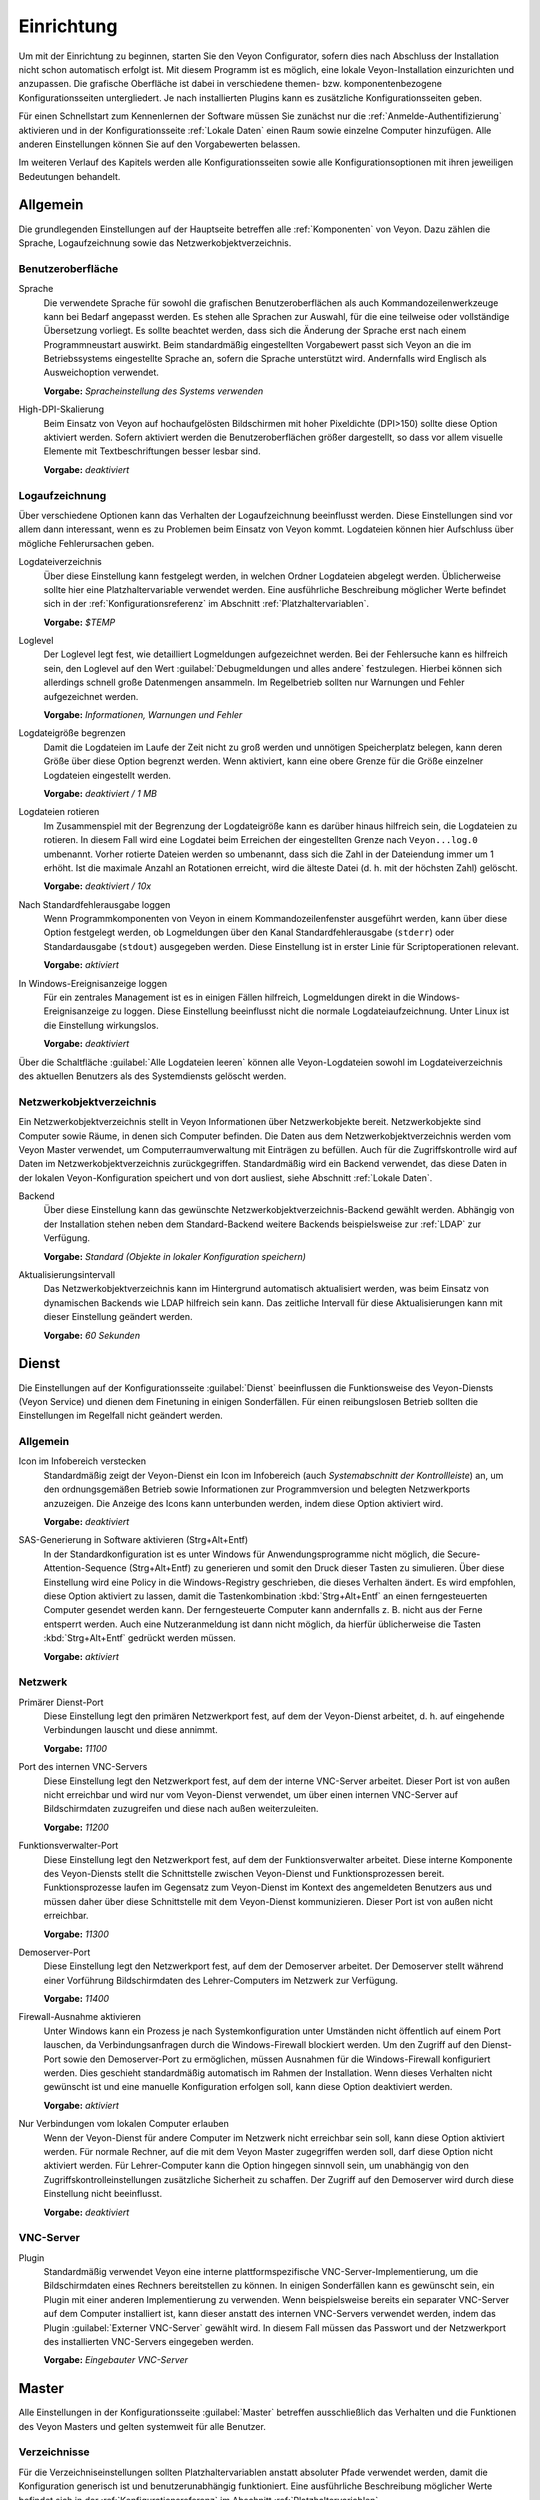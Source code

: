 .. _Einrichtung:

Einrichtung
===========

Um mit der Einrichtung zu beginnen, starten Sie den Veyon Configurator, sofern dies nach Abschluss der Installation nicht schon automatisch erfolgt ist. Mit diesem Programm ist es möglich, eine lokale Veyon-Installation einzurichten und anzupassen. Die grafische Oberfläche ist dabei in verschiedene themen- bzw. komponentenbezogene Konfigurationsseiten untergliedert. Je nach installierten Plugins kann es zusätzliche Konfigurationsseiten geben.

.. image:: images/configurator.png
   :scale: 75 %
   :align: center

Für einen Schnellstart zum Kennenlernen der Software müssen Sie zunächst nur die :ref:`Anmelde-Authentifizierung` aktivieren und in der Konfigurationsseite :ref:`Lokale Daten` einen Raum sowie einzelne Computer hinzufügen. Alle anderen Einstellungen können Sie auf den Vorgabewerten belassen.

Im weiteren Verlauf des Kapitels werden alle Konfigurationsseiten sowie alle Konfigurationsoptionen mit ihren jeweiligen Bedeutungen behandelt.

Allgemein
---------

Die grundlegenden Einstellungen auf der Hauptseite betreffen alle :ref:`Komponenten` von Veyon. Dazu zählen die Sprache, Logaufzeichnung sowie das Netzwerkobjektverzeichnis.

Benutzeroberfläche
++++++++++++++++++

Sprache
    Die verwendete Sprache für sowohl die grafischen Benutzeroberflächen als auch Kommandozeilenwerkzeuge kann bei Bedarf angepasst werden. Es stehen alle Sprachen zur Auswahl, für die eine teilweise oder vollständige Übersetzung vorliegt. Es sollte beachtet werden, dass sich die Änderung der Sprache erst nach einem Programmneustart auswirkt. Beim standardmäßig eingestellten Vorgabewert passt sich Veyon an die im Betriebssystems eingestellte Sprache an, sofern die Sprache unterstützt wird. Andernfalls wird Englisch als Ausweichoption verwendet.

    **Vorgabe:** *Spracheinstellung des Systems verwenden*

High-DPI-Skalierung
    Beim Einsatz von Veyon auf hochaufgelösten Bildschirmen mit hoher Pixeldichte (DPI>150) sollte diese Option aktiviert werden. Sofern aktiviert werden die Benutzeroberflächen größer dargestellt, so dass vor allem visuelle Elemente mit Textbeschriftungen besser lesbar sind.

    **Vorgabe:** *deaktiviert*


Logaufzeichnung
+++++++++++++++

Über verschiedene Optionen kann das Verhalten der Logaufzeichnung beeinflusst werden. Diese Einstellungen sind vor allem dann interessant, wenn es zu Problemen beim Einsatz von Veyon kommt. Logdateien können hier Aufschluss über mögliche Fehlerursachen geben.

Logdateiverzeichnis
    Über diese Einstellung kann festgelegt werden, in welchen Ordner Logdateien abgelegt werden. Üblicherweise sollte hier eine Platzhaltervariable verwendet werden. Eine ausführliche Beschreibung möglicher Werte befindet sich in der :ref:`Konfigurationsreferenz` im Abschnitt :ref:`Platzhaltervariablen`.

    **Vorgabe:** *$TEMP*

Loglevel
    Der Loglevel legt fest, wie detailliert Logmeldungen aufgezeichnet werden. Bei der Fehlersuche kann es hilfreich sein, den Loglevel auf den Wert :guilabel:`Debugmeldungen und alles andere` festzulegen. Hierbei können sich allerdings schnell große Datenmengen ansammeln. Im Regelbetrieb sollten nur Warnungen und Fehler aufgezeichnet werden.

    **Vorgabe:** *Informationen, Warnungen und Fehler*

Logdateigröße begrenzen
    Damit die Logdateien im Laufe der Zeit nicht zu groß werden und unnötigen Speicherplatz belegen, kann deren Größe über diese Option begrenzt werden. Wenn aktiviert, kann eine obere Grenze für die Größe einzelner Logdateien eingestellt werden.

    **Vorgabe:** *deaktiviert / 1 MB*

Logdateien rotieren
    Im Zusammenspiel mit der Begrenzung der Logdateigröße kann es darüber hinaus hilfreich sein, die Logdateien zu rotieren. In diesem Fall wird eine Logdatei beim Erreichen der eingestellten Grenze nach ``Veyon...log.0`` umbenannt. Vorher rotierte Dateien werden so umbenannt, dass sich die Zahl in der Dateiendung immer um 1 erhöht. Ist die maximale Anzahl an Rotationen erreicht, wird die älteste Datei (d. h. mit der höchsten Zahl) gelöscht.

    **Vorgabe:** *deaktiviert / 10x*

Nach Standardfehlerausgabe loggen
    Wenn Programmkomponenten von Veyon in einem Kommandozeilenfenster ausgeführt werden, kann über diese Option festgelegt werden, ob Logmeldungen über den Kanal Standardfehlerausgabe (``stderr``) oder Standardausgabe (``stdout``) ausgegeben werden. Diese Einstellung ist in erster Linie für Scriptoperationen relevant.

    **Vorgabe:** *aktiviert*

In Windows-Ereignisanzeige loggen
    Für ein zentrales Management ist es in einigen Fällen hilfreich, Logmeldungen direkt in die Windows-Ereignisanzeige zu loggen. Diese Einstellung beeinflusst nicht die normale Logdateiaufzeichnung. Unter Linux ist die Einstellung wirkungslos.

    **Vorgabe:** *deaktiviert*

Über die Schaltfläche :guilabel:`Alle Logdateien leeren` können alle Veyon-Logdateien sowohl im Logdateiverzeichnis des aktuellen Benutzers als des Systemdiensts gelöscht werden.


.. _Netzwerkobjektverzeichnis:

Netzwerkobjektverzeichnis
+++++++++++++++++++++++++

Ein Netzwerkobjektverzeichnis stellt in Veyon Informationen über Netzwerkobjekte bereit. Netzwerkobjekte sind Computer sowie Räume, in denen sich  Computer befinden. Die Daten aus dem Netzwerkobjektverzeichnis werden vom Veyon Master verwendet, um Computerraumverwaltung mit Einträgen zu befüllen. Auch für die Zugriffskontrolle wird auf Daten im Netzwerkobjektverzeichnis zurückgegriffen. Standardmäßig wird ein Backend verwendet, das diese Daten in der lokalen Veyon-Konfiguration speichert und von dort ausliest, siehe Abschnitt :ref:`Lokale Daten`.

Backend
    Über diese Einstellung kann das gewünschte Netzwerkobjektverzeichnis-Backend gewählt werden. Abhängig von der Installation stehen neben dem Standard-Backend weitere Backends beispielsweise zur :ref:`LDAP` zur Verfügung.

    **Vorgabe:** *Standard (Objekte in lokaler Konfiguration speichern)*

Aktualisierungsintervall
    Das Netzwerkobjektverzeichnis kann im Hintergrund automatisch aktualisiert werden, was beim Einsatz von dynamischen Backends wie LDAP hilfreich sein kann. Das zeitliche Intervall für diese Aktualisierungen kann mit dieser Einstellung geändert werden.

    **Vorgabe:** *60 Sekunden*

.. _Dienstkonfiguration:

Dienst
------

Die Einstellungen auf der Konfigurationsseite :guilabel:`Dienst` beeinflussen die Funktionsweise des Veyon-Diensts (Veyon Service) und dienen dem Finetuning in einigen Sonderfällen. Für einen reibungslosen Betrieb sollten die Einstellungen im Regelfall nicht geändert werden.

.. _DienstAllgemein:

Allgemein
+++++++++

Icon im Infobereich verstecken
    Standardmäßig zeigt der Veyon-Dienst ein Icon im Infobereich (auch *Systemabschnitt der Kontrollleiste*) an, um den ordnungsgemäßen Betrieb sowie Informationen zur Programmversion und belegten Netzwerkports anzuzeigen. Die Anzeige des Icons kann unterbunden werden, indem diese Option aktiviert wird.

    **Vorgabe:** *deaktiviert*

SAS-Generierung in Software aktivieren (Strg+Alt+Entf)
    In der Standardkonfiguration ist es unter Windows für Anwendungsprogramme nicht möglich, die Secure-Attention-Sequence (Strg+Alt+Entf) zu generieren und somit den Druck dieser Tasten zu simulieren. Über diese Einstellung wird eine Policy in die Windows-Registry geschrieben, die dieses Verhalten ändert. Es wird empfohlen, diese Option aktiviert zu lassen, damit die Tastenkombination :kbd:`Strg+Alt+Entf` an einen ferngesteuerten Computer gesendet werden kann. Der ferngesteuerte Computer kann andernfalls z. B. nicht aus der Ferne entsperrt werden. Auch eine Nutzeranmeldung ist dann nicht möglich, da hierfür üblicherweise die Tasten :kbd:`Strg+Alt+Entf` gedrückt werden müssen.

    **Vorgabe:** *aktiviert*

.. _Netzwerkeinstellungen:

Netzwerk
++++++++

Primärer Dienst-Port
    Diese Einstellung legt den primären Netzwerkport fest, auf dem der Veyon-Dienst arbeitet, d. h. auf eingehende Verbindungen lauscht und diese annimmt.

    **Vorgabe:** *11100*

Port des internen VNC-Servers
    Diese Einstellung legt den Netzwerkport fest, auf dem der interne VNC-Server arbeitet. Dieser Port ist von außen nicht erreichbar und wird nur vom Veyon-Dienst verwendet, um über einen internen VNC-Server auf Bildschirmdaten zuzugreifen und diese nach außen weiterzuleiten.

    **Vorgabe:** *11200*

Funktionsverwalter-Port
    Diese Einstellung legt den Netzwerkport fest, auf dem der Funktionsverwalter arbeitet. Diese interne Komponente des Veyon-Diensts stellt die Schnittstelle zwischen Veyon-Dienst und Funktionsprozessen bereit. Funktionsprozesse laufen im Gegensatz zum Veyon-Dienst im Kontext des angemeldeten Benutzers aus und müssen daher über diese Schnittstelle mit dem Veyon-Dienst kommunizieren. Dieser Port ist von außen nicht erreichbar.

    **Vorgabe:** *11300*

Demoserver-Port
    Diese Einstellung legt den Netzwerkport fest, auf dem der Demoserver arbeitet. Der Demoserver stellt während einer Vorführung Bildschirmdaten des Lehrer-Computers im Netzwerk zur Verfügung.

    **Vorgabe:** *11400*

Firewall-Ausnahme aktivieren
    Unter Windows kann ein Prozess je nach Systemkonfiguration unter Umständen nicht öffentlich auf einem Port lauschen, da Verbindungsanfragen durch die Windows-Firewall blockiert werden. Um den Zugriff auf den Dienst-Port sowie den Demoserver-Port zu ermöglichen, müssen Ausnahmen für die Windows-Firewall konfiguriert werden. Dies geschieht standardmäßig automatisch im Rahmen der Installation. Wenn dieses Verhalten nicht gewünscht ist und eine manuelle Konfiguration erfolgen soll, kann diese Option deaktiviert werden.

    **Vorgabe:** *aktiviert*

Nur Verbindungen vom lokalen Computer erlauben
    Wenn der Veyon-Dienst für andere Computer im Netzwerk nicht erreichbar sein soll, kann diese Option aktiviert werden. Für normale Rechner, auf die mit dem Veyon Master zugegriffen werden soll, darf diese Option nicht aktiviert werden. Für Lehrer-Computer kann die Option hingegen sinnvoll sein, um unabhängig von den Zugriffskontrolleinstellungen zusätzliche Sicherheit zu schaffen. Der Zugriff auf den Demoserver wird durch diese Einstellung nicht beeinflusst.

    **Vorgabe:** *deaktiviert*


VNC-Server
++++++++++


Plugin
    Standardmäßig verwendet Veyon eine interne plattformspezifische VNC-Server-Implementierung, um die Bildschirmdaten eines Rechners bereitstellen zu können. In einigen Sonderfällen kann es gewünscht sein, ein Plugin mit einer anderen Implementierung zu verwenden. Wenn beispielsweise bereits ein separater VNC-Server auf dem Computer installiert ist, kann dieser anstatt des internen VNC-Servers verwendet werden, indem das Plugin :guilabel:`Externer VNC-Server` gewählt wird. In diesem Fall müssen das Passwort und der Netzwerkport des installierten VNC-Servers eingegeben werden.

    **Vorgabe:** *Eingebauter VNC-Server*


Master
------

Alle Einstellungen in der Konfigurationsseite :guilabel:`Master` betreffen ausschließlich das Verhalten und die Funktionen des Veyon Masters und gelten systemweit für alle Benutzer.

Verzeichnisse
+++++++++++++

Für die Verzeichniseinstellungen sollten Platzhaltervariablen anstatt absoluter Pfade verwendet werden, damit die Konfiguration generisch ist und benutzerunabhängig funktioniert. Eine ausführliche Beschreibung möglicher Werte befindet sich in der :ref:`Konfigurationsreferenz` im Abschnitt :ref:`Platzhaltervariablen`.

Benutzerkonfiguration
     In dem hier eingestellten Verzeichnis wird die benutzerspezifische Konfiguration des Master-Programms abgelegt. Diese Konfiguration beinhaltet Einstellungen der Benutzeroberfläche sowie die Computerauswahl der letzten Sitzung.

     **Vorgabe:** *$APPDATA/Config*

Bildschirmfotos
    In dem hier eingestellten Verzeichnis werden alle Bilddateien abgespeichert, die über die Bildschirmfoto-Funktion aufgenommen wurden. Wenn es beispielsweise gewünscht ist, die Dateien in einem zentralen Sammelordner abzulegen, kann hier ein anderer Verzeichnispfad eingetragen werden.

    **Vorgabe:** *$APPDATA/Screenshots*


Benutzeroberfläche & Verhalten
++++++++++++++++++++++++++++++

Zugriffskontrolle beim Programmstart durchführen
    Diese Einstellung legt fest, ob die ggf. konfigurierte :ref:`Computerzugriffskontrolle` auch beim Start des Veyon Masters durchgeführt werden soll. Auch wenn die Zugriffskontrolle in jedem Fall clientseitig durchgesetzt wird, kann diese zusätzliche Option dafür sorgen, dass Benutzer ohne Zugriffsrechte den Veyon Master gar nicht erst starten können und die Sicherheit damit noch sichtbarer wird.

    **Vorgabe:** *deaktiviert*

Beim Start automatisch zu aktuellem Raum wechseln
    Standardmäßig werden nach Start des Veyon Masters beim vorherigen Mal ausgewählten Computer angezeigt. Wenn stattdessen alle Computer des Raums angezeigt werden sollen, in dem sich der Master-Computer befindet, kann diese Option aktiviert werden. Der Veyon Master versucht dann über das eingestellte :ref:`Netzwerkobjektverzeichnis` zu ermitteln, zu welchem Raum der lokale Computer gehört. Alle Computer dieses Raums werden dann angezeigt.

    **Vorgabe:** *deaktiviert*

Nur aktuellen Raum in Computerraumverwaltung anzeigen
    Die Computerraumverwaltung listet standardmäßig alle Räume auf, die sich im eingestellten :ref:`Netzwerkobjektverzeichnis` befinden. Die Aktivierung dieser Option bewirkt hingegen, dass nur der Raum aufgeführt wird, in dem sich der Master-Computer befindet. Dies kann insbesondere in größeren Umgebungen die Übersichtlichkeit deutlich erhöhen.

    **Vorgabe:** *deaktiviert*

Manuelles Hinzufügen von Räumen zur Computerraumverwaltung erlauben
    Im Zusammenspiel mit der Option *Nur aktuellen Raum in Computerraumverwaltung anzeigen* kann optional erlaubt werden, weitere Räume manuell zur Computerraumverwaltung hinzuzufügen. Wenn die Option aktiviert ist, wird eine zusätzliche Schaltfläche :guilabel:`Raum hinzufügen` angezeigt, die einen Dialog mit allen verfügbaren Räumen öffnet.

    **Vorgabe:** *deaktiviert*

Lokalen Computer in Computerraumverwaltung ausblenden
    Im Regelbetrieb ist es oft nicht gewünscht, den eigenen Computer anzuzeigen und raumweit aktivierte Funktionen auch auf dem eigenen Computer zu aktivieren (z. B. Bildschirmsperre). Wenn ein solches Verhalten gewünscht ist, kann diese Option aktiviert werden.

    **Vorgabe:** *deaktiviert*

Leere Räume in Computerraumverwaltung ausblenden
    Unter bestimmten Umständen befinden sich im :ref:`Netzwerkobjektverzeichnis` Räume ohne Computer, beispielsweise aufgrund von bestimmten LDAP-Filtern. Solche leeren Räume können über diese Option aus der Computerraumverwaltung ausgeblendet werden.

    **Vorgabe:** *deaktiviert*

Filterfeld für Computer in Computerraumverwaltung ausblenden
    Das Filterfeld zum Suchen von Computern kann über diese Option bei Bedarf ausgeblendet werden, um in überschaubaren Umgebungen die Benutzeroberfläche möglichst einfach zu halten.

    **Vorgabe:** *deaktiviert*

Funktion bei Doppelklick
    Wenn ein Computer im Veyon Master doppelt angeklickt wird, kann eine vorgegebene Funktion gestartet werden. Üblich ist hier die Verwendung der Funktionen *Fernsteuerung* oder *Fernansicht*.

    **Vorgabe:** *<Keine Funktion>*

Funktionen
++++++++++

Über die zwei Listen im Abschnitt :guilabel:`Funktionen` kann voreingestellt werden, welche Funktionen im Veyon Master verfügbar sind. Einzelne Funktionen können somit bei Bedarf deaktiviert werden, so dass entsprechende Schaltflächen und Kontextmenüeinträge im Veyon Master nicht angezeigt werden. Dies kann die Übersichtlichkeit der Benutzeroberfläche erhöhen, wenn bestimmte Funktionen sowieso nicht verwendet werden sollen.

Eine Funktion kann in die jeweils andere Liste verschoben werden, indem sie markiert und die jeweilige Schaltfläche mit den Pfeilsymbolen betätigt wird. Zusätzlich hat auch ein Doppelklick auf eine Funktion die gleiche Wirkung.


Authentifizierung
-----------------

Damit auf einen Computer zugegriffen werden kann, auf dem der Veyon-Dienst läuft, muss sich der zugreifende Benutzer zunächst authentifizieren, d. h. seine Identität bzw. Nutzungsberechtigung nachweisen. Andernfalls wäre ein uneingeschränkter Zugriff von jedem Nutzer auf jeden Computer möglich, auf dem der Veyon-Dienst läuft. Ein Zugriff ohne Authentifizierung ist somit nicht möglich.

Authentifizierungsmethoden
++++++++++++++++++++++++++

Grundlegend stehen in Veyon mit der Schlüsseldatei-Authentifizierung sowie der Anmelde-Authentifizierung zwei verschiedene Authentifizierungsmethoden Verfügung, die einzeln oder ergänzend parallel eingesetzt werden können.

Die **Schlüsseldatei-Authentifizierung** basiert auf einem `Public-Key-Verschlüsselungsverfahren <https://de.wikipedia.org/wiki/Public-Key-Verschl%C3%BCsselungsverfahren>`_, d. h. es kommen ein öffentlich bekannter Schlüssel und ein zugehöriger privater Schlüssel zum Einsatz, auf den nur bestimmte Benutzer Zugriff haben dürfen. Bei einer Verbindungsanfrage sendet der Veyon-Dienst eine zufällige Zeichenfolge an den Gegenüber, die dieser mit Hilfe des privaten Schlüssels kryptografisch signieren muss. Die Signatur wird an den Veyon-Dienst zurückgesendet und anhand des öffentlichen Schlüssels überprüft. Diese Überprüfung ist nur dann erfolgreich, wenn die Signatur mit dem passenden privaten Schlüssel erzeugt wird. Die Authentizität des Gegenübers ist dann sichergestellt. Schlägt die Signaturüberprüfung fehl, wird die Verbindung geschlossen.

Bei der **Anmelde-Authentifizierung** sendet der Gegenüber verschlüsselt seinen Benutzername und sein Kennwort an den Veyon-Dienst. Mit diesen Zugangsdaten versucht der Veyon-Dienst anschließend eine Benutzeranmeldung am lokalen System. Schlägt diese fehl, wird die Verbindung geschlossen. Andernfalls sind Benutzername und Kennwort korrekt, so dass die Authentizität des Gegenübers sichergestellt ist.

Beide Methoden haben Vor- und Nachteile, so dass die Wahl der richtigen Methode von der Umgebung, den Sicherheitsanforderungen und den Komfortwünschen abhängt.

**Schlüsseldatei-Authentifizierung**

+-------------------------------------------------+-------------------------------------------------+
| Vorteile                                        | Nachteile                                       |
+=================================================+=================================================+
| * keine Anmeldung mit Benutzername und Passwort | * höherer Aufwand bei der Einrichtung           |
|   beim Start des Veyon Masters notwendig        | * tatsächlicher Benutzer kann auch nach         |
| * Zugriff auf Computer kann über Zugriffsrechte |   erfolgreicher Signaturprüfung nicht           |
|   auf private Schlüsseldatei einfach und        |   zweifelsfrei sichergestellt werden            |
|   zentral gesteuert werden                      | * Systemweiter Austausch von kompromittierten   |
|                                                 |   Schlüsselpaaren notwendig                     |
+-------------------------------------------------+-------------------------------------------------+


**Anmelde-Authentifizierung**

+-------------------------------------------------+-------------------------------------------------+
| Vorteile                                        | Nachteile                                       |
+=================================================+=================================================+
| * einfache und aufwandsarme Einrichtung         | * Anmeldung mit Benutzername und Passwort bei   |
| * zweifelsfreie Sicherstellung der Identität    |   jeder Verwendung des Veyon Masters notwendig  |
|   des Gegenübers, so dass effektive und sichere |                                                 |
|   Computerzugriffskontrolle_ möglich ist        |                                                 |
+-------------------------------------------------+-------------------------------------------------+

Die gewünschten Authentifizierungsmethoden können über die entsprechenden Optionen aktiviert werden.


Schlüsselverwaltung
+++++++++++++++++++

Um die Schlüsseldatei-Authentifizierung zu nutzen, muss zunächst ein Schlüsselpaar bestehend aus einem privaten und öffentlichen Schlüssel erzeugt werden. Hierfür steht ein entsprechender Assistent zur Verfügung. Starten Sie diesen und folgen den vorgeschlagenen Schritten.


.. _Anmelde-Authentifizierung:

Anmelde-Authentifizierung
+++++++++++++++++++++++++

Die Anmelde-Authentifizierung bedarf keiner weiteren Konfiguration. Nachdem sie aktiviert wurde, kann sie über die Schaltfläche :guilabel:`Testen` getestet werden.

.. _Zugriffskontrolle:

Zugriffskontrolle
-----------------

Über die Konfigurationsseite :guilabel:`Zugriffskontrolle` kann detailliert eingerichtet werden, welche Benutzer auf einen Computer zugreifen dürfen. Die Zugriffskontrolle wird während der Verbindungsinitialisierung nach der Authentifizierung durchgeführt. Während die Authentifizierung die Authentizität eines zugreifenden Benutzers sicherstellt, schränkt die Zugriffskontrollfunktionalität den Computerzugriff auf autorisierte Benutzer wie beispielsweise Lehrer ein.

Die Konfiguration der Zugriffskontrolle ist Teil der lokalen (computerspezifischen) Veyon-Konfiguration wie alle Einstellungen in den anderen Konfigurationsseiten auch. Die Konfiguration muss daher auf alle anderen Computer übertragen werden, um ordnungsgemäß zu funktionieren.


.. _Computerzugriffskontrolle:

Computerzugriffskontrolle
+++++++++++++++++++++++++


Datenbackend
    Für die Zugriffskontrolle wird ein Datenbackend als Grundlage benötigt, das Benutzer und Gruppen sowie Computer und Räume zur Verfügung stellt. Hierbei können Sie zwischen dem Standard-Backend und weiteren Plugin-spezifischen Backends wie LDAP wählen. Beim Standard-Backend werden lokale Benutzer und Gruppen sowie Räume und Computer aus der lokalen Konfiguration verwendet, siehe Abschnitt :ref:`Lokale Daten`. Wenn Sie die LDAP-Anbindung verwenden, sollten Sie hier das Backend *LDAP* auswählen.

Jedem authentifizierten Benutzer Zugriff erlauben (Standard)
    Falls die eingestellte Authentifizierung genügt (z. B. bei Verwendung der Schlüsseldatei-Authentifizierung mit eingeschränktem Zugriff auf die Schlüsseldateien) kann diese Option gewählt werden. In diesem Modus wird keine weitere Zugriffskontrolle durchgeführt.

Zugriff auf Mitglieder bestimmter Benutzergruppen einschränken
    In diesem Modus wird der Zugriff auf einen Computer auf Mitglieder von bestimmten Benutzergruppen eingeschränkt. Die autorisierten Benutzergruppen werden im Abschnitt  :ref:`Autorisierte Benutzergruppen für Computerzugriff` eingestellt.

Zugriffskontrollregeln abarbeiten
    Dieser Modus erlaubt eine detaillierte Zugriffskontrolle anhand benutzerdefinierter Zugriffskontrollregeln und bietet die meiste Flexibilität. Allerdings ist dessen initiale Einrichtung etwas komplizierter und aufwändiger, so dass für erste Tests zunächst eine der beiden anderen Zugriffskontrollmodi gewählt werden sollte.    

.. _Autorisierte Benutzergruppen für Computerzugriff:

Autorisierte Benutzergruppen für Computerzugriff
++++++++++++++++++++++++++++++++++++++++++++++++

Die Konfiguration dieses Zugriffskontrollmodus ist relativ einfach. Die linke Liste beinhaltet alle durch das Datenbackend bereitgestellten Benutzergruppen. Standardmäßig sind dies alle lokalen Benutzergruppen. Wenn die LDAP-/AD-Integration eingerichtet ist, werden alle LDAP-Benutzergruppen angezeigt. Sie können nun eine oder mehrere Gruppen wählen und diese anhand der entsprechenden Schaltfläche zwischen den zwei Listen in die rechte Liste übertragen. Alle Mitglieder jeder Gruppe in der rechten Liste können nun auf den Computer zugreifen. Vergessen Sie nicht, die Konfiguration auf alle Computer zu übertragen.

Über die Schaltfläche :guilabel:`Testen` im Abschnitt :guilabel:`Computerzugriffskontrolle` kann überprüft werden, ob ein bestimmter Benutzer über die eingestellten Gruppen auf einen Computer zugreifen dürfte.


Zugriffskontrollregeln
++++++++++++++++++++++

Die Einrichtung eines Regelwerks für die Zugriffskontrolle inkl. Anwendungsszenarien ist im Kapitel :ref:`Regelwerk für Computerzugriff` ausführlich beschrieben.



Fehlerbericht
-------------

In der Konfigurationsseite *Fehlerbericht* befindet sich eine Schritt-für-Schritt-Anleitung zur Erstellung eines Fehlerberichts. Diese Informationen können bei Bedarf genutzt werden, um Fehler oder Fehlverhalten an die Entwickler zu übermitteln. Bevor ein Fehlerbericht erstellt wird, sollte allerdings zunächst das Kapitel :ref:`Troubleshooting` konsultiert werden, da es sich beim Problem möglicherweise um einen Konfigurationsfehler handeln kann.

LDAP
----

Alle Informationen rund um die Anbindung von Veyon an einen LDAP-kompatiblen Server wie *OpenLDAP* oder *Active Directory* befinden sich im Kapitel :ref:`LDAP`.

.. _Lokale Daten:

Lokale Daten
------------


